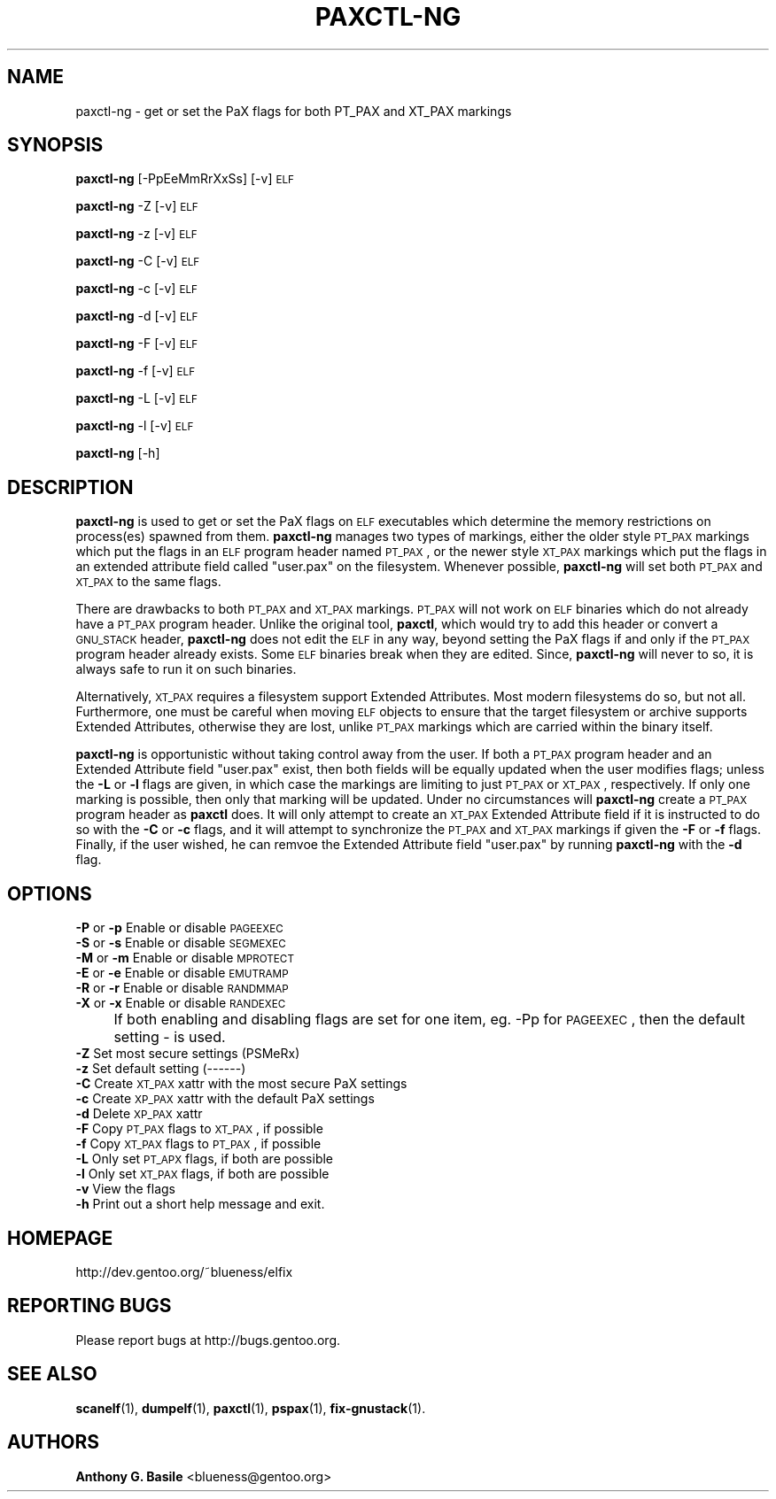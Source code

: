 .\" Automatically generated by Pod::Man 2.23 (Pod::Simple 3.14)
.\"
.\" Standard preamble:
.\" ========================================================================
.de Sp \" Vertical space (when we can't use .PP)
.if t .sp .5v
.if n .sp
..
.de Vb \" Begin verbatim text
.ft CW
.nf
.ne \\$1
..
.de Ve \" End verbatim text
.ft R
.fi
..
.\" Set up some character translations and predefined strings.  \*(-- will
.\" give an unbreakable dash, \*(PI will give pi, \*(L" will give a left
.\" double quote, and \*(R" will give a right double quote.  \*(C+ will
.\" give a nicer C++.  Capital omega is used to do unbreakable dashes and
.\" therefore won't be available.  \*(C` and \*(C' expand to `' in nroff,
.\" nothing in troff, for use with C<>.
.tr \(*W-
.ds C+ C\v'-.1v'\h'-1p'\s-2+\h'-1p'+\s0\v'.1v'\h'-1p'
.ie n \{\
.    ds -- \(*W-
.    ds PI pi
.    if (\n(.H=4u)&(1m=24u) .ds -- \(*W\h'-12u'\(*W\h'-12u'-\" diablo 10 pitch
.    if (\n(.H=4u)&(1m=20u) .ds -- \(*W\h'-12u'\(*W\h'-8u'-\"  diablo 12 pitch
.    ds L" ""
.    ds R" ""
.    ds C` ""
.    ds C' ""
'br\}
.el\{\
.    ds -- \|\(em\|
.    ds PI \(*p
.    ds L" ``
.    ds R" ''
'br\}
.\"
.\" Escape single quotes in literal strings from groff's Unicode transform.
.ie \n(.g .ds Aq \(aq
.el       .ds Aq '
.\"
.\" If the F register is turned on, we'll generate index entries on stderr for
.\" titles (.TH), headers (.SH), subsections (.SS), items (.Ip), and index
.\" entries marked with X<> in POD.  Of course, you'll have to process the
.\" output yourself in some meaningful fashion.
.ie \nF \{\
.    de IX
.    tm Index:\\$1\t\\n%\t"\\$2"
..
.    nr % 0
.    rr F
.\}
.el \{\
.    de IX
..
.\}
.\"
.\" Accent mark definitions (@(#)ms.acc 1.5 88/02/08 SMI; from UCB 4.2).
.\" Fear.  Run.  Save yourself.  No user-serviceable parts.
.    \" fudge factors for nroff and troff
.if n \{\
.    ds #H 0
.    ds #V .8m
.    ds #F .3m
.    ds #[ \f1
.    ds #] \fP
.\}
.if t \{\
.    ds #H ((1u-(\\\\n(.fu%2u))*.13m)
.    ds #V .6m
.    ds #F 0
.    ds #[ \&
.    ds #] \&
.\}
.    \" simple accents for nroff and troff
.if n \{\
.    ds ' \&
.    ds ` \&
.    ds ^ \&
.    ds , \&
.    ds ~ ~
.    ds /
.\}
.if t \{\
.    ds ' \\k:\h'-(\\n(.wu*8/10-\*(#H)'\'\h"|\\n:u"
.    ds ` \\k:\h'-(\\n(.wu*8/10-\*(#H)'\`\h'|\\n:u'
.    ds ^ \\k:\h'-(\\n(.wu*10/11-\*(#H)'^\h'|\\n:u'
.    ds , \\k:\h'-(\\n(.wu*8/10)',\h'|\\n:u'
.    ds ~ \\k:\h'-(\\n(.wu-\*(#H-.1m)'~\h'|\\n:u'
.    ds / \\k:\h'-(\\n(.wu*8/10-\*(#H)'\z\(sl\h'|\\n:u'
.\}
.    \" troff and (daisy-wheel) nroff accents
.ds : \\k:\h'-(\\n(.wu*8/10-\*(#H+.1m+\*(#F)'\v'-\*(#V'\z.\h'.2m+\*(#F'.\h'|\\n:u'\v'\*(#V'
.ds 8 \h'\*(#H'\(*b\h'-\*(#H'
.ds o \\k:\h'-(\\n(.wu+\w'\(de'u-\*(#H)/2u'\v'-.3n'\*(#[\z\(de\v'.3n'\h'|\\n:u'\*(#]
.ds d- \h'\*(#H'\(pd\h'-\w'~'u'\v'-.25m'\f2\(hy\fP\v'.25m'\h'-\*(#H'
.ds D- D\\k:\h'-\w'D'u'\v'-.11m'\z\(hy\v'.11m'\h'|\\n:u'
.ds th \*(#[\v'.3m'\s+1I\s-1\v'-.3m'\h'-(\w'I'u*2/3)'\s-1o\s+1\*(#]
.ds Th \*(#[\s+2I\s-2\h'-\w'I'u*3/5'\v'-.3m'o\v'.3m'\*(#]
.ds ae a\h'-(\w'a'u*4/10)'e
.ds Ae A\h'-(\w'A'u*4/10)'E
.    \" corrections for vroff
.if v .ds ~ \\k:\h'-(\\n(.wu*9/10-\*(#H)'\s-2\u~\d\s+2\h'|\\n:u'
.if v .ds ^ \\k:\h'-(\\n(.wu*10/11-\*(#H)'\v'-.4m'^\v'.4m'\h'|\\n:u'
.    \" for low resolution devices (crt and lpr)
.if \n(.H>23 .if \n(.V>19 \
\{\
.    ds : e
.    ds 8 ss
.    ds o a
.    ds d- d\h'-1'\(ga
.    ds D- D\h'-1'\(hy
.    ds th \o'bp'
.    ds Th \o'LP'
.    ds ae ae
.    ds Ae AE
.\}
.rm #[ #] #H #V #F C
.\" ========================================================================
.\"
.IX Title "PAXCTL-NG 1"
.TH PAXCTL-NG 1 "2011-08-18" "elfix 0.3" "Documentation for elfix"
.\" For nroff, turn off justification.  Always turn off hyphenation; it makes
.\" way too many mistakes in technical documents.
.if n .ad l
.nh
.SH "NAME"
paxctl\-ng \- get or set the PaX flags for both PT_PAX and XT_PAX markings
.SH "SYNOPSIS"
.IX Header "SYNOPSIS"
\&\fBpaxctl-ng\fR [\-PpEeMmRrXxSs] [\-v] \s-1ELF\s0
.PP
\&\fBpaxctl-ng\fR \-Z [\-v] \s-1ELF\s0
.PP
\&\fBpaxctl-ng\fR \-z [\-v] \s-1ELF\s0
.PP
\&\fBpaxctl-ng\fR \-C [\-v] \s-1ELF\s0
.PP
\&\fBpaxctl-ng\fR \-c [\-v] \s-1ELF\s0
.PP
\&\fBpaxctl-ng\fR \-d [\-v] \s-1ELF\s0
.PP
\&\fBpaxctl-ng\fR \-F [\-v] \s-1ELF\s0
.PP
\&\fBpaxctl-ng\fR \-f [\-v] \s-1ELF\s0
.PP
\&\fBpaxctl-ng\fR \-L [\-v] \s-1ELF\s0
.PP
\&\fBpaxctl-ng\fR \-l [\-v] \s-1ELF\s0
.PP
\&\fBpaxctl-ng\fR [\-h]
.SH "DESCRIPTION"
.IX Header "DESCRIPTION"
\&\fBpaxctl-ng\fR is used to get or set the PaX flags on \s-1ELF\s0 executables which determine
the memory restrictions on process(es) spawned from them.  \fBpaxctl-ng\fR manages
two types of markings, either the older style \s-1PT_PAX\s0 markings which put the flags
in an \s-1ELF\s0 program header named \s-1PT_PAX\s0, or the newer style \s-1XT_PAX\s0 markings which
put the flags in an extended attribute field called \*(L"user.pax\*(R" on the filesystem.
Whenever possible, \fBpaxctl-ng\fR will set both \s-1PT_PAX\s0 and \s-1XT_PAX\s0 to the same flags.
.PP
There are drawbacks to both \s-1PT_PAX\s0 and \s-1XT_PAX\s0 markings.  \s-1PT_PAX\s0 will not work on
\&\s-1ELF\s0 binaries which do not already have a \s-1PT_PAX\s0 program header.  Unlike the original
tool, \fBpaxctl\fR, which would try to add this header or convert a \s-1GNU_STACK\s0 header,
\&\fBpaxctl-ng\fR does not edit the \s-1ELF\s0 in any way, beyond setting the PaX flags if and
only if the \s-1PT_PAX\s0 program header already exists.  Some \s-1ELF\s0 binaries break when
they are edited.  Since, \fBpaxctl-ng\fR will never to so, it is always safe to run
it on such binaries.
.PP
Alternatively, \s-1XT_PAX\s0 requires a filesystem support Extended Attributes.  Most
modern filesystems do so, but not all.  Furthermore, one must be careful when
moving \s-1ELF\s0 objects to ensure that the target filesystem or archive supports
Extended Attributes, otherwise they are lost, unlike \s-1PT_PAX\s0 markings which
are carried within the binary itself.
.PP
\&\fBpaxctl-ng\fR is opportunistic without taking control away from the user.  If both
a \s-1PT_PAX\s0 program header and an Extended Attribute field \*(L"user.pax\*(R" exist, then
both fields will be equally updated when the user modifies flags; unless the
\&\fB\-L\fR or \fB\-l\fR flags are given, in which case the markings are limiting to just
\&\s-1PT_PAX\s0 or \s-1XT_PAX\s0, respectively.  If only one marking is possible, then only that
marking will be updated.  Under no circumstances will \fBpaxctl-ng\fR create a \s-1PT_PAX\s0
program header as \fBpaxctl\fR does.  It will only attempt to create an \s-1XT_PAX\s0 Extended
Attribute field if it is instructed to do so with the \fB\-C\fR or \fB\-c\fR flags, and it
will attempt to synchronize the \s-1PT_PAX\s0 and \s-1XT_PAX\s0 markings if given the \fB\-F\fR or
\&\fB\-f\fR flags.  Finally, if the user wished, he can remvoe the Extended Attribute
field \*(L"user.pax\*(R" by running \fBpaxctl-ng\fR with the \fB\-d\fR flag.
.SH "OPTIONS"
.IX Header "OPTIONS"
.IP "\fB\-P\fR or \fB\-p\fR   Enable or disable \s-1PAGEEXEC\s0" 4
.IX Item "-P or -p   Enable or disable PAGEEXEC"
.PD 0
.IP "\fB\-S\fR or \fB\-s\fR   Enable or disable \s-1SEGMEXEC\s0" 4
.IX Item "-S or -s   Enable or disable SEGMEXEC"
.IP "\fB\-M\fR or \fB\-m\fR   Enable or disable \s-1MPROTECT\s0" 4
.IX Item "-M or -m   Enable or disable MPROTECT"
.IP "\fB\-E\fR or \fB\-e\fR   Enable or disable \s-1EMUTRAMP\s0" 4
.IX Item "-E or -e   Enable or disable EMUTRAMP"
.IP "\fB\-R\fR or \fB\-r\fR   Enable or disable \s-1RANDMMAP\s0" 4
.IX Item "-R or -r   Enable or disable RANDMMAP"
.IP "\fB\-X\fR or \fB\-x\fR   Enable or disable \s-1RANDEXEC\s0" 4
.IX Item "-X or -x   Enable or disable RANDEXEC"
.IP "" 4
.PD
If both enabling and disabling flags are set for one item, 
eg. \-Pp for \s-1PAGEEXEC\s0, then the default setting \- is used.
.IP "\fB\-Z\fR Set most secure settings (PSMeRx)" 4
.IX Item "-Z Set most secure settings (PSMeRx)"
.PD 0
.IP "\fB\-z\fR Set default setting (\-\-\-\-\-\-)" 4
.IX Item "-z Set default setting (------)"
.IP "\fB\-C\fR Create \s-1XT_PAX\s0 xattr with the most secure PaX settings" 4
.IX Item "-C Create XT_PAX xattr with the most secure PaX settings"
.IP "\fB\-c\fR Create \s-1XP_PAX\s0 xattr with the default PaX settings" 4
.IX Item "-c Create XP_PAX xattr with the default PaX settings"
.IP "\fB\-d\fR Delete \s-1XP_PAX\s0 xattr" 4
.IX Item "-d Delete XP_PAX xattr"
.IP "\fB\-F\fR Copy \s-1PT_PAX\s0 flags to \s-1XT_PAX\s0, if possible" 4
.IX Item "-F Copy PT_PAX flags to XT_PAX, if possible"
.IP "\fB\-f\fR Copy \s-1XT_PAX\s0 flags to \s-1PT_PAX\s0, if possible" 4
.IX Item "-f Copy XT_PAX flags to PT_PAX, if possible"
.IP "\fB\-L\fR Only set \s-1PT_APX\s0 flags, if both are possible" 4
.IX Item "-L Only set PT_APX flags, if both are possible"
.IP "\fB\-l\fR Only set \s-1XT_PAX\s0 flags, if both are possible" 4
.IX Item "-l Only set XT_PAX flags, if both are possible"
.IP "\fB\-v\fR View the flags" 4
.IX Item "-v View the flags"
.IP "\fB\-h\fR Print out a short help message and exit." 4
.IX Item "-h Print out a short help message and exit."
.PD
.SH "HOMEPAGE"
.IX Header "HOMEPAGE"
http://dev.gentoo.org/~blueness/elfix
.SH "REPORTING BUGS"
.IX Header "REPORTING BUGS"
Please report bugs at http://bugs.gentoo.org.
.SH "SEE ALSO"
.IX Header "SEE ALSO"
\&\fBscanelf\fR(1), \fBdumpelf\fR(1), \fBpaxctl\fR(1), \fBpspax\fR(1), \fBfix-gnustack\fR(1).
.SH "AUTHORS"
.IX Header "AUTHORS"
\&\fBAnthony G. Basile\fR <blueness@gentoo.org>
